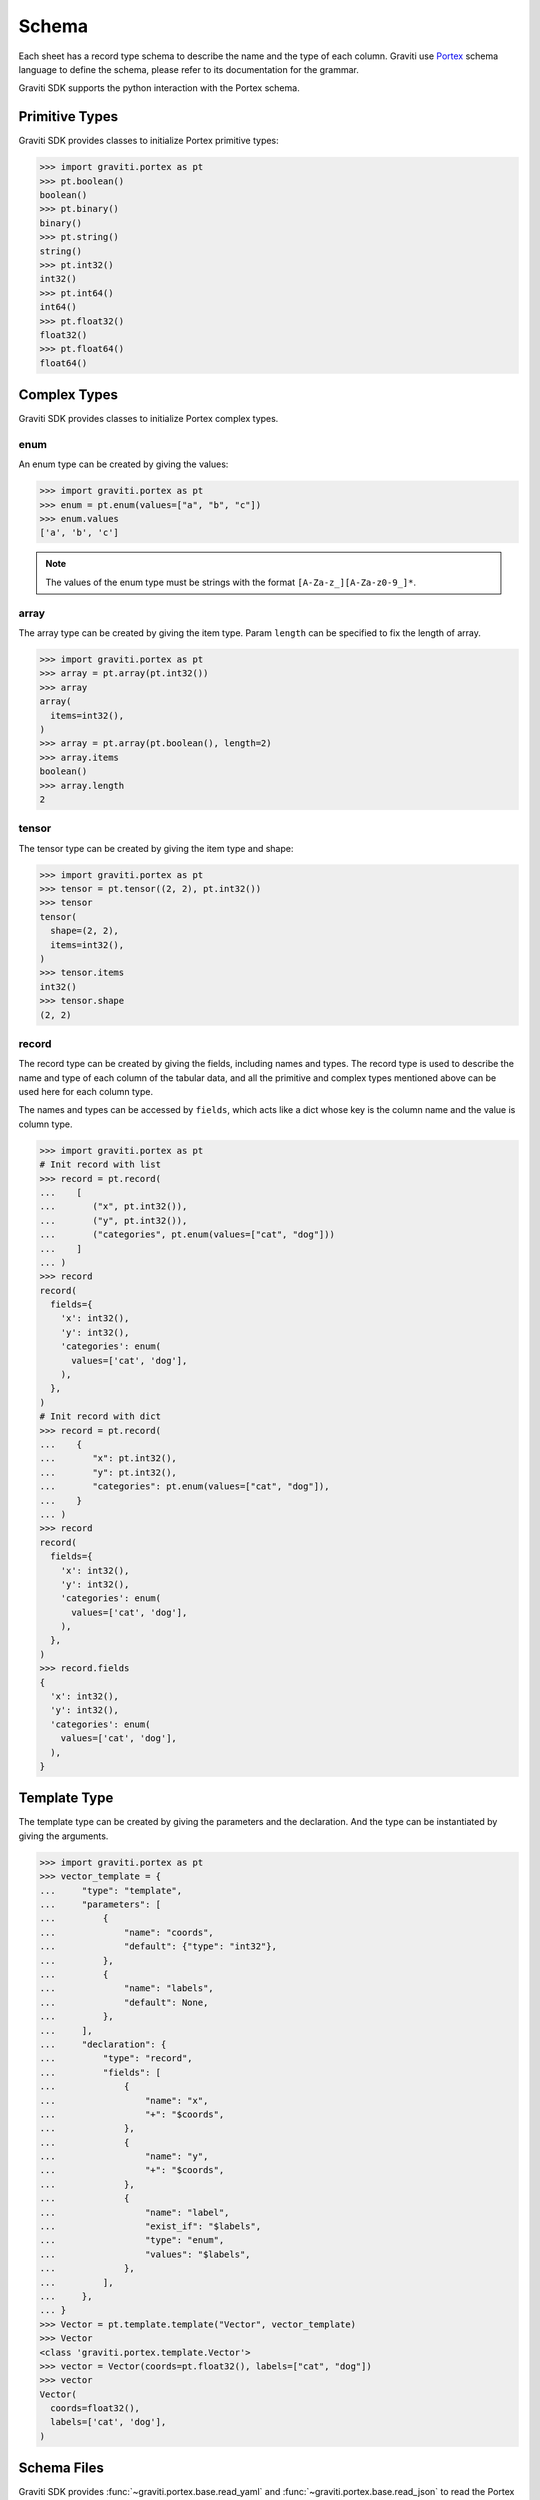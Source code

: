 ..
 Copyright 2022 Graviti. Licensed under MIT License.

########
 Schema
########

Each sheet has a record type schema to describe the name and the type of each column.
Graviti use `Portex`_ schema language to define the schema, please refer to its documentation for the grammar.

.. _Portex: https://github.com/Project-OpenBytes/portex

Graviti SDK supports the python interaction with the Portex schema.


*****************
 Primitive Types
*****************

Graviti SDK provides classes to initialize Portex primitive types:

.. code:: python

   >>> import graviti.portex as pt
   >>> pt.boolean()
   boolean()
   >>> pt.binary()
   binary()
   >>> pt.string()
   string()
   >>> pt.int32()
   int32()
   >>> pt.int64()
   int64()
   >>> pt.float32()
   float32()
   >>> pt.float64()
   float64()

***************
 Complex Types
***************

Graviti SDK provides classes to initialize Portex complex types.

enum
====

An enum type can be created by giving the values:

.. code:: python

   >>> import graviti.portex as pt
   >>> enum = pt.enum(values=["a", "b", "c"])
   >>> enum.values
   ['a', 'b', 'c']

.. note::
   The values of the enum type must be strings with the format ``[A-Za-z_][A-Za-z0-9_]*``.

array
=====

The array type can be created by giving the item type.
Param ``length`` can be specified to fix the length of array.

.. code:: python

   >>> import graviti.portex as pt
   >>> array = pt.array(pt.int32())
   >>> array
   array(
     items=int32(),
   )
   >>> array = pt.array(pt.boolean(), length=2)
   >>> array.items
   boolean()
   >>> array.length
   2

tensor
======

The tensor type can be created by giving the item type and shape:

.. code:: python

   >>> import graviti.portex as pt
   >>> tensor = pt.tensor((2, 2), pt.int32())
   >>> tensor
   tensor(
     shape=(2, 2),
     items=int32(),
   )
   >>> tensor.items
   int32()
   >>> tensor.shape
   (2, 2)


record
======

The record type can be created by giving the fields, including names and types.
The record type is used to describe the name and type of each column of the tabular data,
and all the primitive and complex types mentioned above can be used here for each column type.

The names and types can be accessed by ``fields``,
which acts like a dict whose key is the column name and the value is column type.

.. code:: python

   >>> import graviti.portex as pt
   # Init record with list
   >>> record = pt.record(
   ...    [
   ...       ("x", pt.int32()),
   ...       ("y", pt.int32()),
   ...       ("categories", pt.enum(values=["cat", "dog"]))
   ...    ]
   ... )
   >>> record
   record(
     fields={
       'x': int32(),
       'y': int32(),
       'categories': enum(
         values=['cat', 'dog'],
       ),
     },
   )
   # Init record with dict
   >>> record = pt.record(
   ...    {
   ...       "x": pt.int32(),
   ...       "y": pt.int32(),
   ...       "categories": pt.enum(values=["cat", "dog"]),
   ...    }
   ... )
   >>> record
   record(
     fields={
       'x': int32(),
       'y': int32(),
       'categories': enum(
         values=['cat', 'dog'],
       ),
     },
   )
   >>> record.fields
   {
     'x': int32(),
     'y': int32(),
     'categories': enum(
       values=['cat', 'dog'],
     ),
   }


***************
 Template Type
***************

The template type can be created by giving the parameters and the declaration. And the type can be instantiated by giving the arguments.

.. code:: python

   >>> import graviti.portex as pt
   >>> vector_template = {
   ...     "type": "template",
   ...     "parameters": [
   ...         {
   ...             "name": "coords",
   ...             "default": {"type": "int32"},
   ...         },
   ...         {
   ...             "name": "labels",
   ...             "default": None,
   ...         },
   ...     ],
   ...     "declaration": {
   ...         "type": "record",
   ...         "fields": [
   ...             {
   ...                 "name": "x",
   ...                 "+": "$coords",
   ...             },
   ...             {
   ...                 "name": "y",
   ...                 "+": "$coords",
   ...             },
   ...             {
   ...                 "name": "label",
   ...                 "exist_if": "$labels",
   ...                 "type": "enum",
   ...                 "values": "$labels",
   ...             },
   ...         ],
   ...     },
   ... }
   >>> Vector = pt.template.template("Vector", vector_template)
   >>> Vector
   <class 'graviti.portex.template.Vector'>
   >>> vector = Vector(coords=pt.float32(), labels=["cat", "dog"])
   >>> vector
   Vector(
     coords=float32(),
     labels=['cat', 'dog'],
   )


**************
 Schema Files
**************

Graviti SDK provides :func:`~graviti.portex.base.read_yaml` and :func:`~graviti.portex.base.read_json` to read the Portex type from a yaml or a json file.
Take the `VOC2012Detection schema file`_ as an example.

.. _VOC2012Detection schema file: https://github.com/Project-OpenBytes/standard/blob/main/example/VOC2012Detection.yaml

.. code:: python

   >>> import graviti.portex as pt
   >>> schema = pt.read_yaml("standard/example/VOC2012Detection.yaml")
   Cloning repo 'https://github.com/Project-OpenBytes/standard@main'
   Cloned to '/tmp/portex/abe871c44b7983baa2d135a72529230a'
   >>> schema
   record(
     fields={
       'filename': string(),
       'image': file.RemoteFile(),
       'box2ds': array(
         items=label.Box2D(
           coords=int32(),
           categories=['aeroplane', 'bicycle', 'bird', 'boat', 'bottle', 'bus', 'car', 'cat', 'chair', 'cow', 'diningtable', 'dog', 'horse', 'motorbike', 'person', 'pottedplant', 'sheep', 'sofa', 'train', 'tvmonitor'],
           attributes={
             'difficult': boolean(),
             'occluded': boolean(),
             'truncated': boolean(),
             'pose': enum(
               values=['Frontal', 'Left', 'Rear', 'Right', 'Unspecified'],
             ),
           },
         ),
       ),
     },
   )

****************
 Schema Package
****************

Graviti SDK supports to use external packages defined under a repo. By giving the repo and revision, the package can be initialized and used locally.

SDK provides :func:`~graviti.portex.builder.build_package` to build an external Portex type package from the repo.
Take `standard`_ as an example, which is used as the standard external package by Graviti.

.. _standard: https://github.com/Project-OpenBytes/standard

.. code:: python

   >>> import graviti.portex as pt
   >>> standard = pt.build_package("https://github.com/Project-OpenBytes/standard", "main")
   Cloning repo 'https://github.com/Project-OpenBytes/standard@main'
   Cloned to '/tmp/portex/2a656e669aea0b88dca87784a3963215'
   >>> standard
   ExternalPackage {
     'calibration.Intrinsic': <class 'graviti.portex.builder.calibration.Intrinsic'>,
     'calibration.Extrinsic': <class 'graviti.portex.builder.calibration.Extrinsic'>,
     'geometry.Vector3D': <class 'graviti.portex.builder.geometry.Vector3D'>,
     'geometry.Quaternion': <class 'graviti.portex.builder.geometry.Quaternion'>,
     'geometry.Keypoint2D': <class 'graviti.portex.builder.geometry.Keypoint2D'>,
     'geometry.Vector2D': <class 'graviti.portex.builder.geometry.Vector2D'>,
     'geometry.PointList2D': <class 'graviti.portex.builder.geometry.PointList2D'>,
     'label.file.SemanticMask': <class 'graviti.portex.builder.label.file.SemanticMask'>,
     'label.file.InstanceMask': <class 'graviti.portex.builder.label.file.InstanceMask'>,
     'label.file.RemoteInstanceMask': <class 'graviti.portex.builder.label.file.RemoteInstanceMask'>,
     'label.file.PanopticMask': <class 'graviti.portex.builder.label.file.PanopticMask'>,
     'label.file.RemoteSemanticMask': <class 'graviti.portex.builder.label.file.RemoteSemanticMask'>,
     'label.tensor.SemanticMask': <class 'graviti.portex.builder.label.tensor.SemanticMask'>,
     'label.tensor.InstanceMask': <class 'graviti.portex.builder.label.tensor.InstanceMask'>,
     ... (25 items are folded),
     'tensor.Image': <class 'graviti.portex.builder.tensor.Image'>
   }
   >>> box2d = standard.label.Box2D(categories=["cat", "dog"])
   >>> box2d
   label.Box2D(
     coords=float32(),
     categories=['cat', 'dog'],
   )

.. note::
   Using branch as the revision to build the external package is unstable, since the latest commit may change.

   Tag name or commit ID as revision is recommended.


****************
 Schema Methods
****************

PyArrow
=======

Graviti SDK provides methods to convert PyArrow schema to Portex schema and convert Portex schema to PyArrow schema:

.. code:: python

   >>> import graviti.portex as pt
   >>> import pyarrow as pa
   >>> record = pt.record([("x", pt.int32()), ("y", pt.int32()), ("categories", pt.enum(values=["cat", "dog"]))])
   >>> record
   record(
     fields={
       'x': int32(),
       'y': int32(),
       'categories': enum(
         values=['cat', 'dog'],
       ),
     },
   )

   # convert Portex Type to PyArrow builtin types
   >>> pa_struct = record.to_pyarrow()
   >>> pa_struct
   StructType(struct<x: int32, y: int32, categories: dictionary<values=string, indices=int32, ordered=0>>)

   # convert record type to PyArrow schema
   >>> pa_schema = pa.schema(record.fields.to_pyarrow())
   >>> pa_schema
   x: int32
   y: int32
   categories: dictionary<values=string, indices=int32, ordered=0>

   # convert PyArrow type to Portex type
   >>> pa_type = pa.struct([pa.field("x", pa.float32()), pa.field("y", pa.float32())])
   >>> pa_type
   StructType(struct<x: float, y: float>)
   >>> portex_type = pt.PortexType.from_pyarrow(pa_type)
   >>> portex_type
   record(
     fields={
       'x': float32(),
       'y': float32(),
     },
   )


Expand
======

For better comprehension and operations, SDK provides methods to expand external Portex type to builtin types:

.. code:: python

   >>> import graviti.portex as pt
   >>> standard = pt.build_package("https://github.com/Project-OpenBytes/standard", "main")
   >>> box2d = standard.label.Box2D(categories=["cat", "dog"])
   # Expand the first layer of the external type
   >>> box2d.internal_type
   label._Label(
     geometry={
       'xmin': float32(),
       'ymin': float32(),
       'xmax': float32(),
       'ymax': float32(),
     },
     categories=['cat', 'dog'],
   )
   # Expand the top level of the external type to internal type
   >>> box2d.to_builtin()
   record(
     fields={
       'xmin': float32(),
       'ymin': float32(),
       'xmax': float32(),
       'ymax': float32(),
       'category': label.Category(
         categories=['cat', 'dog'],
       ),
     },
   )
